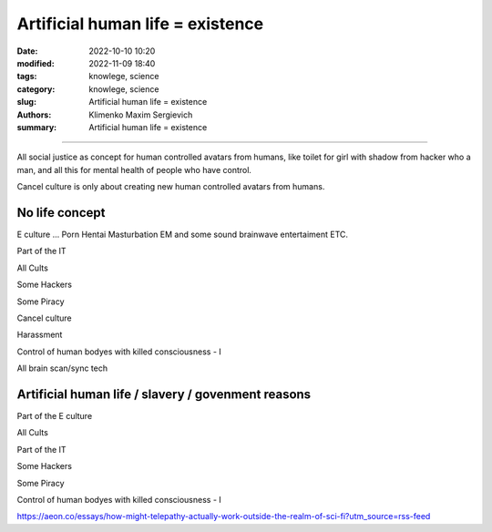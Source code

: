 Artificial human life = existence
#################################

:date: 2022-10-10 10:20
:modified: 2022-11-09 18:40
:tags: knowlege, science
:category: knowlege, science
:slug: Artificial human life = existence
:authors: Klimenko Maxim Sergievich
:summary: Artificial human life = existence

#################################

All social justice as concept for human controlled avatars from humans, like toilet for girl with shadow from hacker who a man, and all this for mental health of people who have control.

Cancel culture is only about creating new human controlled avatars from humans.

No life concept
+++++++++++++++

E culture ... Porn Hentai Masturbation EM and some sound brainwave entertaiment ETC.

Part of the IT

All Cults

Some Hackers

Some Piracy

Cancel culture

Harassment

Control of human bodyes with killed consciousness - I

All brain scan/sync tech

Artificial human life / slavery / govenment reasons
+++++++++++++++++++++++++++++++++++++++++++++++++++

Part of the E culture

All Cults

Part of the IT

Some Hackers

Some Piracy

Control of human bodyes with killed consciousness - I

https://aeon.co/essays/how-might-telepathy-actually-work-outside-the-realm-of-sci-fi?utm_source=rss-feed
